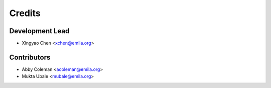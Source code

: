 =======
Credits
=======

Development Lead
----------------

* Xingyao Chen <xchen@emila.org>

Contributors
------------

* Abby Coleman <acoleman@emila.org>
* Mukta Ubale <mubale@emila.org>